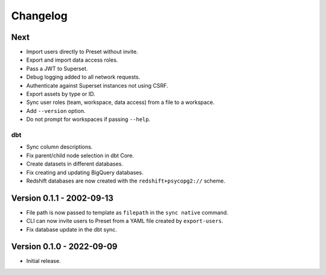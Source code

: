 =========
Changelog
=========

Next
====

- Import users directly to Preset without invite.
- Export and import data access roles.
- Pass a JWT to Superset.
- Debug logging added to all network requests.
- Authenticate against Superset instances not using CSRF.
- Export assets by type or ID.
- Sync user roles (team, workspace, data access) from a file to a workspace.
- Add ``--version`` option.
- Do not prompt for workspaces if passing ``--help``.

dbt
~~~

- Sync column descriptions.
- Fix parent/child node selection in dbt Core.
- Create datasets in different databases.
- Fix creating and updating BigQuery databases.
- Redshift databases are now created with the ``redshift+psycopg2://`` scheme.


Version 0.1.1 - 2002-09-13
==========================

- File path is now passed to template as ``filepath`` in the ``sync native`` command.
- CLI can now invite users to Preset from a YAML file created by ``export-users``.
- Fix database update in the dbt sync.

Version 0.1.0 - 2022-09-09
==========================

- Initial release.
